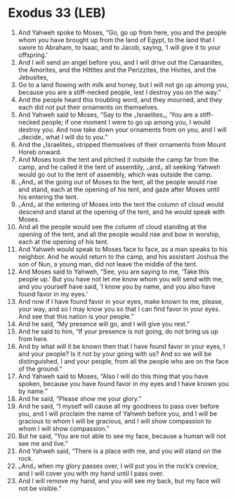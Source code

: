 * Exodus 33 (LEB)
:PROPERTIES:
:ID: LEB/02-EXO33
:END:

1. And Yahweh spoke to Moses, “Go, go up from here, you and the people whom you have brought up from the land of Egypt, to the land that I swore to Abraham, to Isaac, and to Jacob, saying, ‘I will give it to your offspring.’
2. And I will send an angel before you, and I will drive out the Canaanites, the Amorites, and the Hittites and the Perizzites, the Hivites, and the Jebusites,
3. Go to a land flowing with milk and honey, but I will not go up among you, because you are a stiff-necked people, lest I destroy you on the way.”
4. And the people heard this troubling word, and they mourned, and they each did not put their ornaments on themselves.
5. And Yahweh said to Moses, “Say to the ⌞Israelites⌟, ‘You are a stiff-necked people; if one moment I were to go up among you, I would destroy you. And now take down your ornaments from on you, and I will ⌞decide⌟ what I will do to you.”
6. And the ⌞Israelites⌟ stripped themselves of their ornaments from Mount Horeb onward.
7. And Moses took the tent and pitched it outside the camp far from the camp, and he called it the tent of assembly, ⌞and⌟ all seeking Yahweh would go out to the tent of assembly, which was outside the camp.
8. ⌞And⌟ at the going out of Moses to the tent, all the people would rise and stand, each at the opening of his tent, and gaze after Moses until his entering the tent.
9. ⌞And⌟ at the entering of Moses into the tent the column of cloud would descend and stand at the opening of the tent, and he would speak with Moses.
10. And all the people would see the column of cloud standing at the opening of the tent, and all the people would rise and bow in worship, each at the opening of his tent.
11. And Yahweh would speak to Moses face to face, as a man speaks to his neighbor. And he would return to the camp, and his assistant Joshua the son of Nun, a young man, did not leave the middle of the tent.
12. And Moses said to Yahweh, “See, you are saying to me, ‘Take this people up.’ But you have not let me know whom you will send with me, and you yourself have said, ‘I know you by name, and you also have found favor in my eyes.’
13. And now if I have found favor in your eyes, make known to me, please, your way, and so I may know you so that I can find favor in your eyes. And see that this nation is your people.”
14. And he said, “My presence will go, and I will give you rest.”
15. And he said to him, “If your presence is not going, do not bring us up from here.
16. And by what will it be known then that I have found favor in your eyes, I and your people? Is it not by your going with us? And so we will be distinguished, I and your people, from all the people who are on the face of the ground.”
17. And Yahweh said to Moses, “Also I will do this thing that you have spoken, because you have found favor in my eyes and I have known you by name.”
18. And he said, “Please show me your glory.”
19. And he said, “I myself will cause all my goodness to pass over before you, and I will proclaim the name of Yahweh before you, and I will be gracious to whom I will be gracious, and I will show compassion to whom I will show compassion.”
20. But he said, “You are not able to see my face, because a human will not see me and live.”
21. And Yahweh said, “There is a place with me, and you will stand on the rock.
22. ⌞And⌟ when my glory passes over, I will put you in the rock’s crevice, and I will cover you with my hand until I pass over.
23. And I will remove my hand, and you will see my back, but my face will not be visible.”
